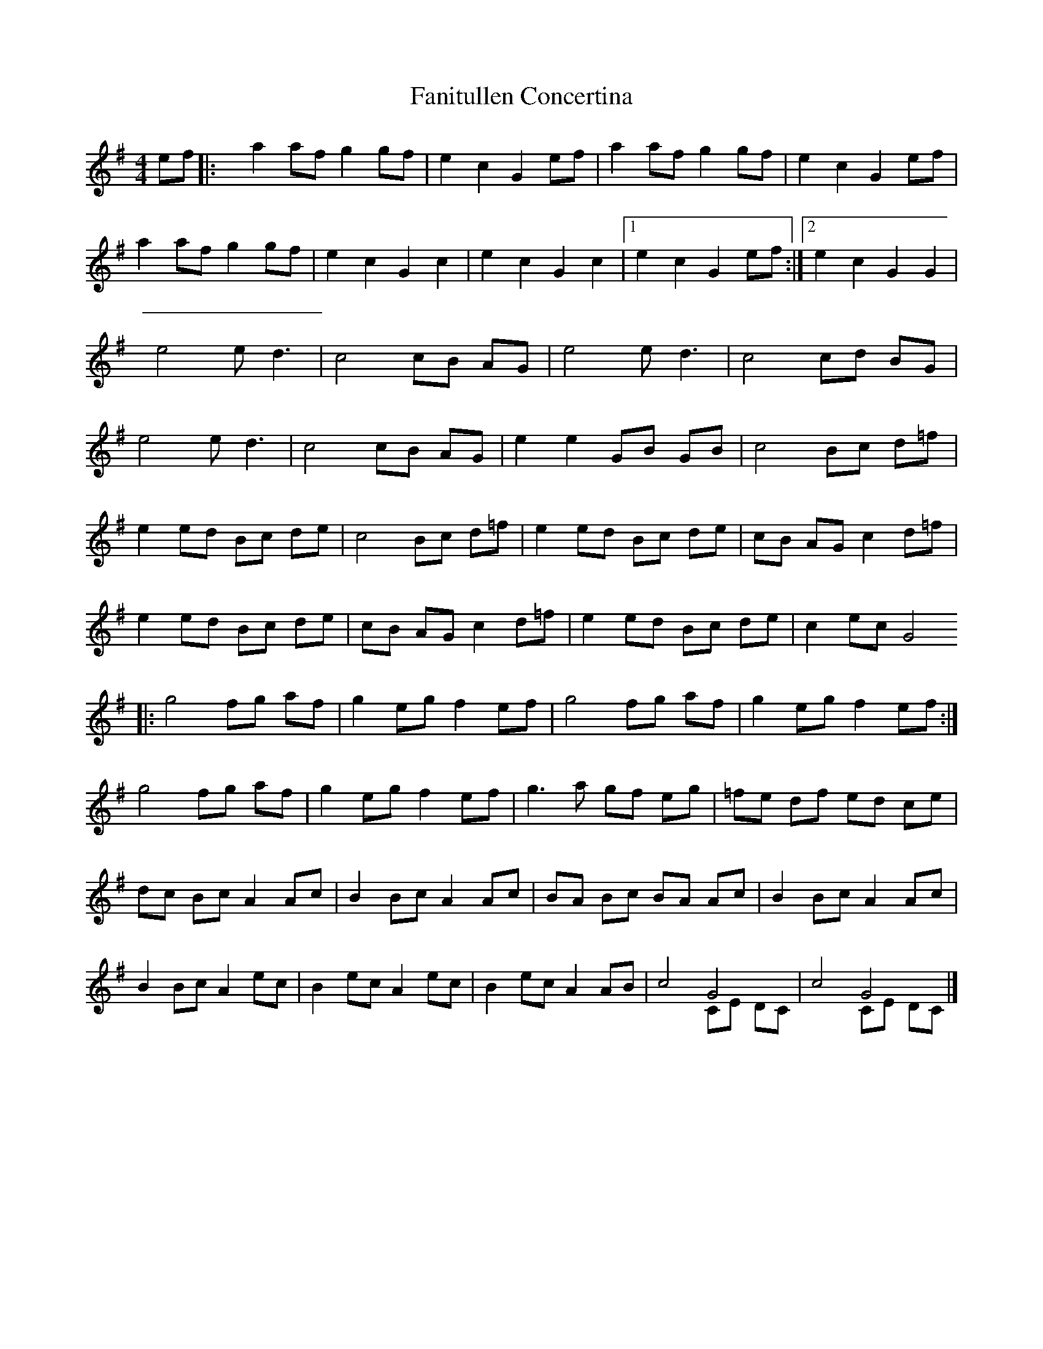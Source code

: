 X:1
T:Fanitullen Concertina
%%score ( 1 2 )
L:1/8
M:4/4
K:Gmaj
V:1
ef |: a2 af g2 gf | e2 c2 G2  ef  | a2 af g2 gf |  e2  c2 G2 ef   |
      a2 af g2 gf | e2 c2 G2  c2  | e2 c2 G2 c2 |1 e2  c2 G2 ef  :|2 e2 c2 G2 G2 |
      e4 e  d3    | c4 cB AG      | e4 e  d3    |  c4  cd BG      |
      e4 e  d3    | c4 cB AG      | e2 e2 GB GB |  c4  Bc d=f     |
      e2 ed Bc de | c4 Bc d=f     | e2 ed Bc de |  cB  AG c2 d=f  |
      e2 ed Bc de | cB AG c2  d=f | e2 ed Bc de |  c2  ec G4
   |: g4 fg af    | g2 eg f2  ef  | g4 fg af    |  g2  eg f2 ef  :|
      g4 fg af    | g2 eg f2  ef  | g3 a  gf eg |  =fe df ed ce   |
      dc Bc A2 Ac | B2 Bc A2  Ac  | BA Bc BA Ac |  B2  Bc A2 Ac   |
      B2 Bc A2 ec | B2 ec A2  ec  | B2 ec A2 AB |  c4  G4         |  c4 G4       |]
V:2
[K:Gmaj] x2 |:[M:4/4] x8 | x8 | x8 | x8 | x8 | x8 | x8 | x8 :| x8 | x8 | x8 | x8 | x8 | x8 | x8 | x8 | 
x8 | x8 | x8 | x8 | x8 | x8 | x8 | x8 | x8 |: x8 | x8 | x8 | x8 :| x8 | x8 | x8 | x8 | x8 | x8 | 
x8 | x8 | x8 | x8 | x8 | x4 CE DC | x4 CE DC |] 


